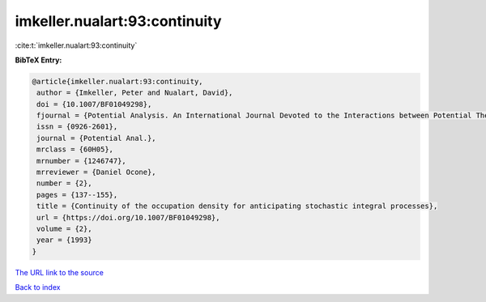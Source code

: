 imkeller.nualart:93:continuity
==============================

:cite:t:`imkeller.nualart:93:continuity`

**BibTeX Entry:**

.. code-block:: bibtex

   @article{imkeller.nualart:93:continuity,
    author = {Imkeller, Peter and Nualart, David},
    doi = {10.1007/BF01049298},
    fjournal = {Potential Analysis. An International Journal Devoted to the Interactions between Potential Theory, Probability Theory, Geometry and Functional Analysis},
    issn = {0926-2601},
    journal = {Potential Anal.},
    mrclass = {60H05},
    mrnumber = {1246747},
    mrreviewer = {Daniel Ocone},
    number = {2},
    pages = {137--155},
    title = {Continuity of the occupation density for anticipating stochastic integral processes},
    url = {https://doi.org/10.1007/BF01049298},
    volume = {2},
    year = {1993}
   }
`The URL link to the source <ttps://doi.org/10.1007/BF01049298}>`_


`Back to index <../By-Cite-Keys.html>`_
